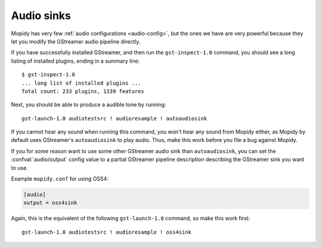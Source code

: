 .. _audiosinks:

***********
Audio sinks
***********

Mopidy has very few :ref:`audio configurations <audio-config>`, but the ones we
have are very powerful because they let you modify the GStreamer audio pipeline
directly.

If you have successfully installed GStreamer, and then run the
``gst-inspect-1.0`` command, you should see a long listing of installed
plugins, ending in a summary line::

    $ gst-inspect-1.0
    ... long list of installed plugins ...
    Total count: 233 plugins, 1339 features

Next, you should be able to produce a audible tone by running::

    gst-launch-1.0 audiotestsrc ! audioresample ! autoaudiosink

If you cannot hear any sound when running this command, you won't hear any
sound from Mopidy either, as Mopidy by default uses GStreamer's
``autoaudiosink`` to play audio. Thus, make this work before you file a bug
against Mopidy.

If you for some reason want to use some other GStreamer audio sink than
``autoaudiosink``, you can set the :confval:`audio/output` config value to a
partial GStreamer pipeline description describing the GStreamer sink you want
to use.

Example ``mopidy.conf`` for using OSS4:

.. code-block:: ini

    [audio]
    output = oss4sink

Again, this is the equivalent of the following ``gst-launch-1.0`` command, so
make this work first::

    gst-launch-1.0 audiotestsrc ! audioresample ! oss4sink
